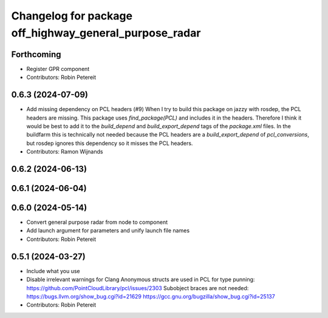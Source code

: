 ^^^^^^^^^^^^^^^^^^^^^^^^^^^^^^^^^^^^^^^^^^^^^^^^^^^^^^^
Changelog for package off_highway_general_purpose_radar
^^^^^^^^^^^^^^^^^^^^^^^^^^^^^^^^^^^^^^^^^^^^^^^^^^^^^^^

Forthcoming
-----------
* Register GPR component
* Contributors: Robin Petereit

0.6.3 (2024-07-09)
------------------
* Add missing dependency on PCL headers (#9)
  When I try to build this package on jazzy with rosdep, the PCL headers
  are missing. This package uses `find_package(PCL)` and includes it in
  the headers. Therefore I think it would be best to add it to the
  `build_depend` and `build_export_depend` tags of the `package.xml`
  files.
  In the buildfarm this is technically not needed because the PCL headers
  are a `build_export_depend` of `pcl_conversions`, but rosdep ignores
  this dependency so it misses the PCL headers.
* Contributors: Ramon Wijnands

0.6.2 (2024-06-13)
------------------

0.6.1 (2024-06-04)
------------------

0.6.0 (2024-05-14)
------------------
* Convert general purpose radar from node to component
* Add launch argument for parameters and unify launch file names
* Contributors: Robin Petereit

0.5.1 (2024-03-27)
------------------
* Include what you use
* Disable irrelevant warnings for Clang
  Anonymous structs are used in PCL for type punning:
  https://github.com/PointCloudLibrary/pcl/issues/2303
  Subobject braces are not needed:
  https://bugs.llvm.org/show_bug.cgi?id=21629
  https://gcc.gnu.org/bugzilla/show_bug.cgi?id=25137
* Contributors: Robin Petereit
